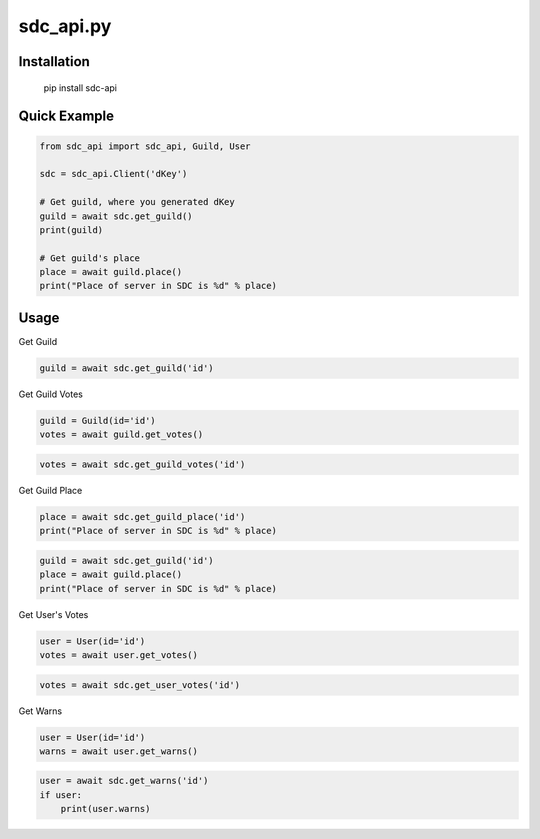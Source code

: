 sdc_api.py
==========

Installation
--------------

	pip install sdc-api


Quick Example
--------------

.. code:: py

	from sdc_api import sdc_api, Guild, User
	
	sdc = sdc_api.Client('dKey')
	
	# Get guild, where you generated dKey
	guild = await sdc.get_guild()
	print(guild)
	
	# Get guild's place
	place = await guild.place()
	print("Place of server in SDC is %d" % place)

Usage
--------------

Get Guild

.. code:: py

	guild = await sdc.get_guild('id')

Get Guild Votes

.. code:: py

	guild = Guild(id='id')
	votes = await guild.get_votes()

.. code:: py

	votes = await sdc.get_guild_votes('id')

Get Guild Place

.. code:: py

	place = await sdc.get_guild_place('id')
	print("Place of server in SDC is %d" % place)

.. code:: py

	guild = await sdc.get_guild('id')
	place = await guild.place()
	print("Place of server in SDC is %d" % place)

Get User's Votes

.. code:: py

	user = User(id='id')
	votes = await user.get_votes()

.. code:: py

	votes = await sdc.get_user_votes('id')

Get Warns

.. code:: py

	user = User(id='id')
	warns = await user.get_warns()

.. code:: py

	user = await sdc.get_warns('id')
	if user:
	    print(user.warns)
